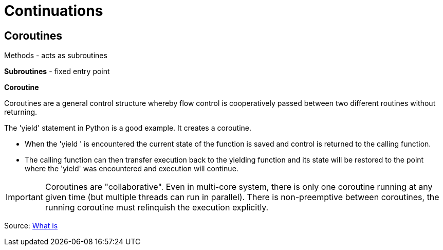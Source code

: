 = Continuations

== Coroutines

Methods - acts as subroutines

*Subroutines* - fixed entry point

*Coroutine*

Coroutines are a general control structure whereby flow control is cooperatively passed between two different routines without returning.

The 'yield' statement in Python is a good example. It creates a coroutine.

* When the 'yield ' is encountered the current state of the function is saved and control is returned to the calling function.
* The calling function can then transfer execution back to the yielding function and its state will be restored to the point where the 'yield' was encountered and execution will continue.

IMPORTANT: Coroutines are "collaborative". Even in multi-core system, there is only one coroutine running at any given time (but multiple threads can run in parallel). There is non-preemptive between coroutines, the running coroutine must relinquish the execution explicitly.

Source: https://stackoverflow.com/questions/553704/what-is-a-coroutine[What is]



